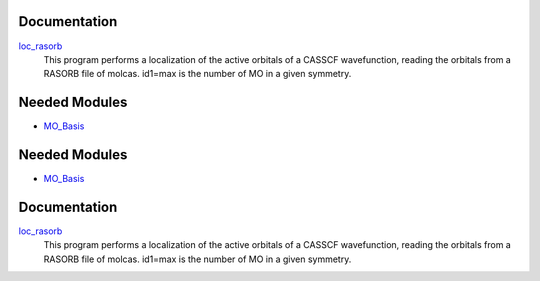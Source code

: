 Documentation
=============

.. Do not edit this section. It was auto-generated from the
.. by the `update_README.py` script.

`loc_rasorb <http://github.com/LCPQ/quantum_package/tree/master/src/loc_cele/loc_cele.irp.f#L1>`_
  This program performs a localization of the active orbitals
  of a CASSCF wavefunction, reading the orbitals from a RASORB
  file of molcas.
  id1=max is the number of MO in a given symmetry.

Needed Modules
==============

.. Do not edit this section. It was auto-generated from the
.. by the `update_README.py` script.

.. image:: tree_dependency.png

* `MO_Basis <http://github.com/LCPQ/quantum_package/tree/master/src/MO_Basis>`_

Needed Modules
==============
.. Do not edit this section It was auto-generated
.. by the `update_README.py` script.


.. image:: tree_dependency.png

* `MO_Basis <http://github.com/LCPQ/quantum_package/tree/master/src/MO_Basis>`_

Documentation
=============
.. Do not edit this section It was auto-generated
.. by the `update_README.py` script.


`loc_rasorb <http://github.com/LCPQ/quantum_package/tree/master/plugins/loc_cele/loc_cele.irp.f#L1>`_
  This program performs a localization of the active orbitals
  of a CASSCF wavefunction, reading the orbitals from a RASORB
  file of molcas.
  id1=max is the number of MO in a given symmetry.

